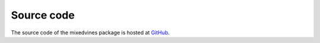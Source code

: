 Source code
===========


The source code of the mixedvines package is hosted at
`GitHub
<https://github.com/asnelt/mixedvines/>`_.
